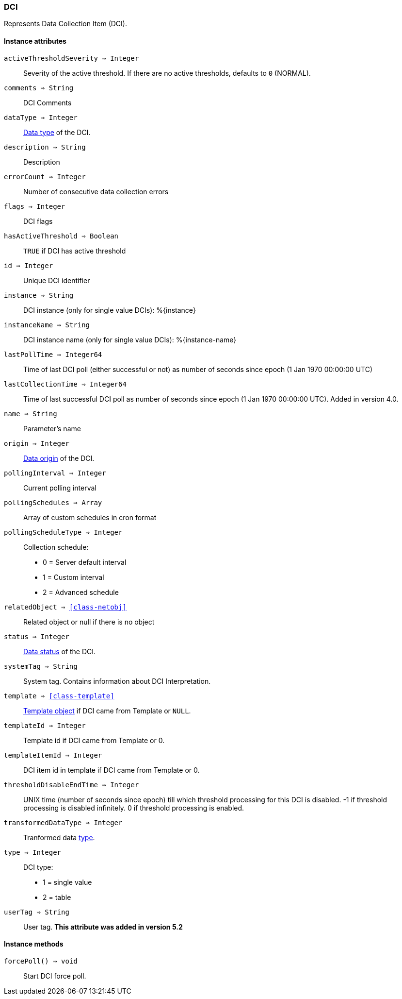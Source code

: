 [.nxsl-class]
[[class-dci]]
=== DCI

Represents Data Collection Item (DCI).

==== Instance attributes

`activeThresholdSeverity => Integer`::
Severity of the active threshold. If there are no active thresholds, defaults to `0` (NORMAL).

`comments => String`::
DCI Comments

`dataType => Integer`::
<<const-dci-datatype,Data type>> of the DCI.

`description => String`::
Description

`errorCount => Integer`::
Number of consecutive data collection errors

`flags => Integer`::
DCI flags

`hasActiveThreshold => Boolean`::
`TRUE` if DCI has active threshold

`id => Integer`::
Unique DCI identifier

`instance => String`::
DCI instance (only for single value DCIs): %{instance}

`instanceName => String`::
DCI instance name (only for single value DCIs): %{instance-name}

`lastPollTime => Integer64`::
Time of last DCI poll (either successful or not) as number of seconds since epoch (1 Jan 1970 00:00:00 UTC)

`lastCollectionTime => Integer64`::
Time of last successful DCI poll as number of seconds since epoch (1 Jan 1970 00:00:00 UTC). Added in version 4.0.

`name => String`::
Parameter's name

`origin => Integer`::
<<const-dci-origin,Data origin>> of the DCI.

`pollingInterval => Integer`::
Current polling interval

`pollingSchedules => Array`::
Array of custom schedules in cron format

`pollingScheduleType => Integer`::
Collection schedule:
  * 0 = Server default interval
  * 1 = Custom interval
  * 2 = Advanced schedule

`relatedObject => <<class-netobj>>`::
Related object or null if there is no object

`status => Integer`::
<<const-dci-states,Data status>> of the DCI.

`systemTag => String`::
System tag. Contains information about DCI Interpretation.

`template => <<class-template>>`::
<<class-template,Template object>> if DCI came from Template or `NULL`.

`templateId => Integer`::
Template id if DCI came from Template or 0.

`templateItemId => Integer`::
DCI item id in template if DCI came from Template or 0.

`thresholdDisableEndTime => Integer`::
UNIX time (number of seconds since epoch) till which threshold processing for
this DCI is disabled. -1 if threshold processing is disabled infinitely. 0 if
threshold processing is enabled. 

`transformedDataType => Integer`::
Tranformed data link:https://netxms.org/documentation/nxsl-latest/#const-dci-datatypetype[type].

`type => Integer`::
DCI type:
  * 1 = single value
  * 2 = table

`userTag => String`::
User tag. *This attribute was added in version 5.2*


==== Instance methods

`forcePoll() => void`::
Start DCI force poll. 
